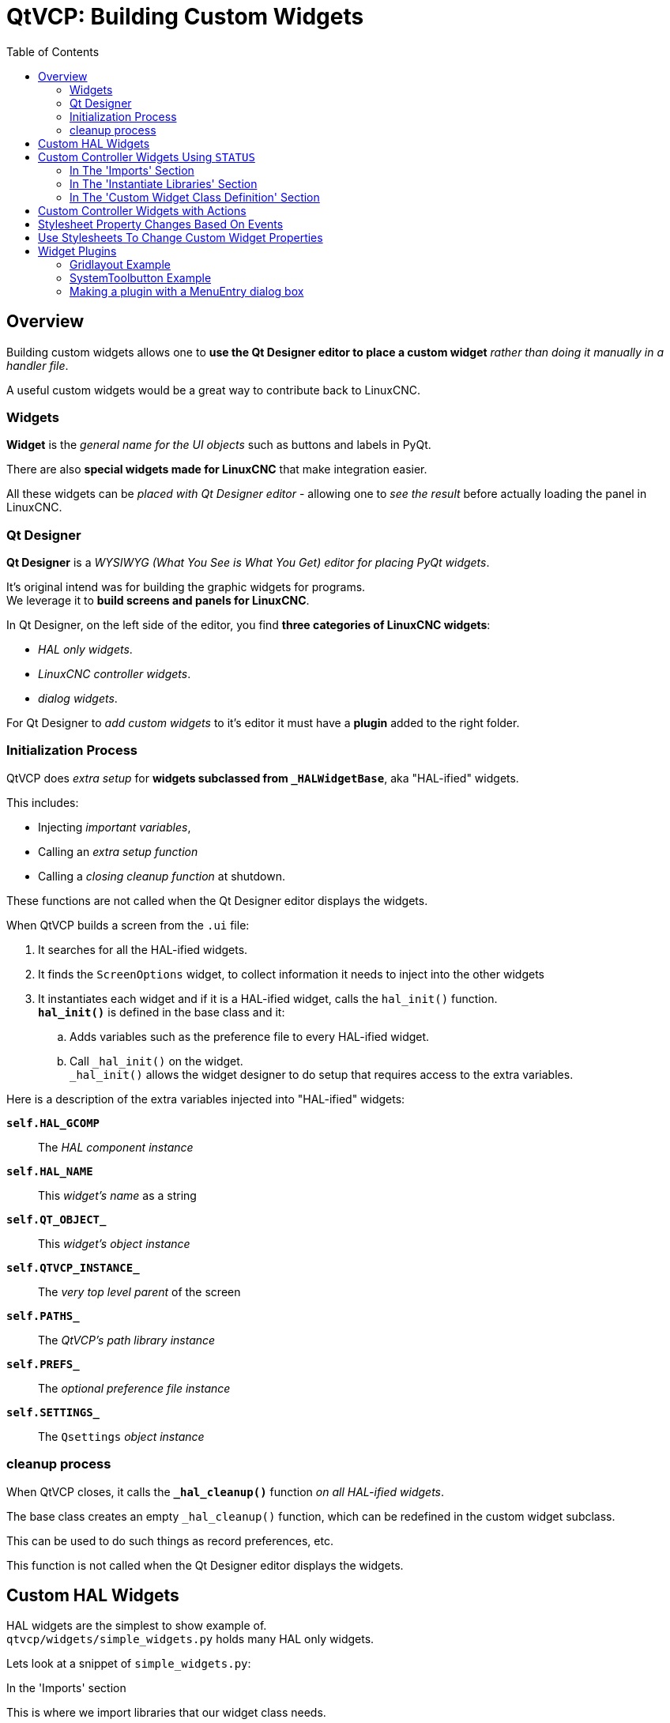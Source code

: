 :lang: en
:toc:

[[cha:qtvcp:custom-widgets]]
= QtVCP: Building Custom Widgets

== Overview

Building custom widgets allows one to *use the Qt Designer editor to place a custom widget*
_rather than doing it manually in a handler file_.

A useful custom widgets would be a great way to contribute back to LinuxCNC.

=== Widgets

*Widget* is the _general name for the UI objects_ such as buttons and labels in PyQt.

There are also *special widgets made for LinuxCNC* that make integration easier.

All these widgets can be _placed with Qt Designer editor_ - allowing one to _see the result_
before actually loading the panel in LinuxCNC.

=== Qt Designer

*Qt Designer* is a _WYSIWYG (What You See is What You Get) editor for
placing PyQt widgets_.

It's original intend was for building the graphic widgets for programs. +
We leverage it to *build screens and panels for LinuxCNC*.

In Qt Designer, on the left side of the editor, you find *three categories of LinuxCNC widgets*:

* _HAL only widgets_.
* _LinuxCNC controller widgets_.
* _dialog widgets_.

For Qt Designer to _add custom widgets_ to it's editor it must have a *plugin* added to the right folder.

//FIXME Aren't the following two sub-sections duplicates of the 'startup
//  to shutdown section in qtvcp-development.adoc ?
//  Shouldn't they be merged in one place, and linked in others when
//  needed

=== Initialization Process

QtVCP does _extra setup_ for *widgets subclassed from `_HALWidgetBase`*,
aka "HAL-ified" widgets.

This includes:

* Injecting _important variables_,
* Calling an _extra setup function_
* Calling a _closing cleanup function_ at shutdown.

These functions are not called when the Qt Designer editor displays the widgets.

When QtVCP builds a screen from the `.ui` file:

. It searches for all the HAL-ified widgets.
. It finds the `ScreenOptions` widget, to collect information it needs to inject into the other widgets
. It instantiates each widget and if it is a HAL-ified widget, calls the `hal_init()` function. +
  *`hal_init()`* is defined in the base class and it:
.. Adds variables such as the preference file to every HAL-ified widget.
.. Call `+_hal_init()+` on the widget. +
   `+_hal_init()+` allows the widget designer to do setup that requires access to the extra variables.

Here is a description of the extra variables injected into "HAL-ified" widgets:

*`self.HAL_GCOMP`*:: The _HAL component instance_
*`self.HAL_NAME`*:: This _widget's name_ as a string
*`self.QT_OBJECT_`*:: This _widget's object instance_
*`self.QTVCP_INSTANCE_`*:: The _very top level parent_ of the screen
*`self.PATHS_`*:: The _QtVCP's path library instance_
*`self.PREFS_`*:: The _optional preference file instance_
*`self.SETTINGS_`*:: The `Qsettings` _object instance_

=== cleanup process

When QtVCP closes, it calls the *`+_hal_cleanup()+`* function _on all HAL-ified widgets_.

The base class creates an empty `+_hal_cleanup()+` function, which can be redefined in the custom widget subclass.

This can be used to do such things as record preferences, etc.

This function is not called when the Qt Designer editor displays the widgets.

== Custom HAL Widgets

HAL widgets are the simplest to show example of. +
`qtvcp/widgets/simple_widgets.py` holds many HAL only widgets.

Lets look at a snippet of `simple_widgets.py`:

.In the 'Imports' section
This is where we import libraries that our widget class needs.

[source,python]
----
#!/usr/bin/env python3

###############################
# Imports
###############################
from PyQt5 import QtWidgets                     # <1>
from qtvcp.widgets.widget_baseclass \
    import _HalWidgetBase, _HalSensitiveBase    # <2>
import hal                                      # <3>
----

In this case we need access to:

<1> PyQt's QtWidgets library,
<2> LinuxCNC's HAL library, and
<3> QtVCP's widget `baseclass` 's *`_HalSensitiveBase`* for _automatic
    HAL pin setup_ and to _disable/enable the widget_ (also known as
    input sensitivity). +
    There is also `_HalToggleBase`, and `_HalScaleBase` functions available in the library.`_HalToggleBase`, and `_HalScaleBase`.
//TODO explain `_HalToggleBase` and `_HalScaleBase` too

.In the 'WIDGET' section
Here is a _custom widget_ based on PyQt's *`QGridLayout`* widget.

`QGridLayout` allows one to:

* _Place objects in a grid_ fashion.
* _Enable/disable all widgets inside it_ based on a *HAL pin state*.

[source,python]
----
######################
# WIDGET
######################

class Lcnc_GridLayout(QtWidgets.QWidget, _HalSensitiveBase):    # <1>
    def __init__(self, parent = None):                          # <2>
        super(GridLayout, self).__init__(parent)                # <3>
----

Line by Line:

<1> This defines the _class name_ and the _libraries it inherits from_. +
    This class, named `Lcnc_GridLayout`, inherits the functions of
    `QWidget` and `+_HalSensitiveBase+`. +
    `+_HalSensitiveBase+` is 'subclass' of *`+_HalWidgetBase+`*, the
    _base class of most QtVCP widgets_, meaning it has all the functions
    of `+_HalWidgetBase+` plus the functions of `+_HalSensitiveBase+`. +
    It adds the function to make the widget be enabled or disabled based
    on a HAL input BIT pin.
<2> This is the function _called when the widget is first made_ (said
    instantiated) - this is pretty standard.
<3> This function initializes our widget's *`Super` classes*. +
    `Super` just means the _inherited baseclasses_, that is `QWidget`
    and `_HalSensitiveBase`. +
    Pretty standard other than the widget name will change.

== Custom Controller Widgets Using `STATUS`

Widget that interact with LinuxCNC's controller are only a little more complicated and they require some _extra libraries_.

In this cut down example we will add properties that can be changed in Qt Designer.

This LED indicator widget will respond to selectable LinuxCNC controller states.

//TODO Link external file for code block content, or as a linked asset to
//  strip the looong listing as it is detailed chunk by chunk beneath ?

[source,python]
----
#!/usr/bin/env python3

###############################
# Imports
###############################
from PyQt5.QtCore import pyqtProperty
from qtvcp.widgets.led_widget import LED
from qtvcp.core import Status

###########################################
# **** instantiate libraries section **** #
###########################################
STATUS = Status()

##########################################
# custom widget class definition
##########################################
class StateLED(LED):
    def __init__(self, parent=None):
        super(StateLED, self).__init__(parent)
        self.has_hal_pins = False
        self.setState(False)
        self.is_estopped = False
        self.is_on = False
        self.invert_state = False

    def _hal_init(self):
        if self.is_estopped:
            STATUS.connect('state-estop', lambda w:self._flip_state(True))
            STATUS.connect('state-estop-reset', lambda w:self._flip_state(False))
        elif self.is_on:
            STATUS.connect('state-on', lambda w:self._flip_state(True))
            STATUS.connect('state-off', lambda w:self._flip_state(False))

    def _flip_state(self, data):
            if self.invert_state:
                data = not data
            self.change_state(data)

    #########################################################################
    # Qt Designer properties setter/getters/resetters
    ########################################################################

    # invert status
    def set_invert_state(self, data):
        self.invert_state = data
    def get_invert_state(self):
        return self.invert_state
    def reset_invert_state(self):
        self.invert_state = False

    # machine is estopped status
    def set_is_estopped(self, data):
        self.is_estopped = data
    def get_is_estopped(self):
        return self.is_estopped
    def reset_is_estopped(self):
        self.is_estopped = False

    # machine is on status
    def set_is_on(self, data):
        self.is_on = data
    def get_is_on(self):
        return self.is_on
    def reset_is_on(self):
        self.is_on = False

    #######################################
    # Qt Designer properties
    #######################################
    invert_state_status = pyqtProperty(bool, get_invert_state, set_invert_state, reset_invert_state)
    is_estopped_status = pyqtProperty(bool, get_is_estopped, set_is_estopped, reset_is_estopped)
    is_on_status = pyqtProperty(bool, get_is_on, set_is_on, reset_is_on)
----

=== In The 'Imports' Section

This is where we import libraries that our widget class needs.

[source,python]
----
#!/usr/bin/env python3

###############################
# Imports
###############################
from PyQt5.QtCore import pyqtProperty       # <1>
from qtvcp.widgets.led_widget import LED    # <2>
from qtvcp.core import Status               # <3>
----

We import

<1> `pyqtProperty` so we can interact with the Qt Designer editor,
<2> `LED` because our custom widget is based on it,
<3> `Status` because it gives us status messages from LinuxCNC. +

=== In The 'Instantiate Libraries' Section

Here we create the `Status` library instance:

[source,python]
----
###########################################
# **** instantiate libraries section **** #
###########################################
STATUS = Status()
----

Typically we instantiated the library _outside of the widget class_ so
that the reference to it is *global* - meaning you don't need to use `self.` in front of it.

By convention we use _all capital_ letters in the name for global references.

=== In The 'Custom Widget Class Definition' Section

This is the meat and potatoes of our custom widget.

.Class definition and instance initialization function
[source,python]
----
class StateLed(LED):                            # <1>
    def __init__(self, parent=None):            # <2>
        super(StateLed, self).__init__(parent)  # <3>
        self.has_hal_pins = False               # <4>
        self.setState(False)                    # <5>
        self.is_estopped = False
        self.is_on = False
        self.invert_state = False
----

<1> Defines the *name* _of our custom widget_ and what other _class it inherits from_. +
    In this case we inherit `LED` - a QtVCP widget that represents a status light.
<2> Typical of most widgets - called when the widget is first made.
<3> Typical of most widgets - calls the parent (super) widget initialization code.
+
Then we set some attributes:

<4> Inherited from `Lcnc_Led` - we set it here so no HAL pin is made.
<5> Inherited from `Lcnc_led` - we set it to make sure the LED is off.

The other attributes are for the selectable options of our widget.

.Widget's HAL initialization function
[source,python]
----
    def _hal_init(self):
        if self.is_estopped:
            STATUS.connect('state-estop', lambda w:self._flip_state(True))
            STATUS.connect('state-estop-reset', lambda w:self._flip_state(False))
        elif self.is_on:
            STATUS.connect('state-on', lambda w:self._flip_state(True))
            STATUS.connect('state-off', lambda w:self._flip_state(False))
----

This function connects `STATUS` (LinuxCNC status message library) to our widget,
so that the LED will on or off based on the selected state of the controller.

We have two states we can choose from `is_estopped` or `is_on`. +
Depending on which is active our widget get connected to the appropriate STATUS messages.

*`+_hal_init()+`* is _called on each widget that inherits_ `+_HalWidgetBase+`,
when QtVCP first builds the screen. +
You might wonder why it's called on this widget since we didn't have `+_HalWidgetBase+` in our class definition (`class Lcnc_State_Led(Lcnc_Led):`) -
it's called because `Lcnc_Led` inherits `+_HalWidgetBase+`.

In this function you have access to some extra information (though we don't use them in this example):

*`self.HAL_GCOMP`*:: the _HAL component_ instance
*`self.HAL_NAME`*:: This _widget's name_ as a string
*`self.QT_OBJECT_`*:: This _widget's PyQt object instance_
*`self.QTVCP_INSTANCE_`*:: The _very top level parent_ of the screen
*`self.PATHS_`*:: The _instance of QtVCP's path_ library
*`self.PREFS_`*:: the _instance of an optional preference file_
*`self.SETTINGS_`*:: the `Qsettings` _object_

We could use this information to create HAL pins or look up image paths etc.

[source,python]
----
STATUS.connect('state-estop', lambda w:self._flip_state(True))
----

Lets look at this line more closely:

* `STATUS` is very common theme is widget building. +
  `STATUS` uses `GObject` message system to send messages to widgets that register to it. +
  This line is the registering process.
* `state-estop` is the message we wish to listen for and act on.
  There are many messages available.
* `lambda w:self._flip_state(True)` is what happens when the message is caught. +
  The lambda function accepts the widget instance (`w`) that GObject sends it and then calls the function `self._flip_state(True)`. +
  Lambda was used to strip the (`w`) object before calling the `self._flip_state` function. +
  It also allowed use to send `self._flip_state()` the True state.

[source,python]
----
    def _flip_state(self, data):
            if self.invert_state:
                data = not data
            self.change_state(data)
----

This is the function that actually flips the state of the LED. +
It is what gets called when the appropriate STATUS message is accepted.

[source,python]
----
STATUS.connect('current-feed-rate', self._set_feedrate_text)
----

The function called looks like this:

[source,python]
----
    def _set_feedrate_text(self, widget, data):
----

in which the widget and any data must be accepted by the function.

==== In the 'Designer Properties Setter/Getters/Resetters' Section

[source,python]
----
    #########################################################################
    # Qt Designer properties setter/getters/resetters
    ########################################################################

    # invert status
    def set_invert_state(self, data):
        self.invert_state = data
    def get_invert_state(self):
        return self.invert_state
    def reset_invert_state(self):
        self.invert_state = False

    # machine is estopped status
    def set_is_estopped(self, data):
        self.is_estopped = data
    def get_is_estopped(self):
        return self.is_estopped
    def reset_is_estopped(self):
        self.is_estopped = False

    # machine is on status
    def set_is_on(self, data):
        self.is_on = data
    def get_is_on(self):
        return self.is_on
    def reset_is_on(self):
        self.is_on = False
----

This is _how Qt Designer sets the attributes of the widget_. +
This _can also be called directly_ in the widget.

==== In the 'Designer properties' section

[source,python]
----
    #######################################
    # Qt Designer properties
    #######################################
    invert_state_status = pyqtProperty(bool, get_invert_state, set_invert_state, reset_invert_state)
    is_estopped_status = pyqtProperty(bool, get_is_estopped, set_is_estopped, reset_is_estopped)
    is_on_status = pyqtProperty(bool, get_is_on, set_is_on, reset_is_on)
----

This is the *registering of properties in Qt Designer*.

The *property name*:

* is the _text used in Qt Designer_,
* _cannot be the same as the attributes_ they represent.

These properties show in Qt Designer in the order they appear here.

== Custom Controller Widgets with Actions

Here is an example of a widget that sets the user reference system.

It changes:

* the machine controller state using the `ACTION` library,
* whether the button can be clicked or not using the `STATUS` library.

[source,python]
----
import os
import hal

from PyQt5.QtWidgets import QWidget, QToolButton, QMenu, QAction
from PyQt5.QtCore import Qt, QEvent, pyqtProperty, QBasicTimer, pyqtSignal
from PyQt5.QtGui import QIcon

from qtvcp.widgets.widget_baseclass import _HalWidgetBase
from qtvcp.widgets.dialog_widget import EntryDialog
from qtvcp.core import Status, Action, Info

# Instantiate the libraries with global reference
# STATUS gives us status messages from LinuxCNC
# INFO holds INI details
# ACTION gives commands to LinuxCNC
STATUS = Status()
INFO = Info()
ACTION = Action()

class SystemToolButton(QToolButton, _HalWidgetBase):
    def __init__(self, parent=None):
        super(SystemToolButton, self).__init__(parent)
        self._joint = 0
        self._last = 0
        self._block_signal = False
        self._auto_label_flag = True
        SettingMenu = QMenu()
        for system in('G54', 'G55', 'G56', 'G57', 'G58', 'G59', 'G59.1', 'G59.2', 'G59.3'):

            Button = QAction(QIcon('exit24.png'), system, self)
            Button.triggered.connect(self[system.replace('.','_')])
            SettingMenu.addAction(Button)

        self.setMenu(SettingMenu)
        self.dialog = EntryDialog()

    def _hal_init(self):
        if not self.text() == '':
            self._auto_label_flag = False
        def homed_on_test():
            return (STATUS.machine_is_on()
                    and (STATUS.is_all_homed() or INFO.NO_HOME_REQUIRED))

        STATUS.connect('state-off', lambda w: self.setEnabled(False))
        STATUS.connect('state-estop', lambda w: self.setEnabled(False))
        STATUS.connect('interp-idle', lambda w: self.setEnabled(homed_on_test()))
        STATUS.connect('interp-run', lambda w: self.setEnabled(False))
        STATUS.connect('all-homed', lambda w: self.setEnabled(True))
        STATUS.connect('not-all-homed', lambda w, data: self.setEnabled(False))
        STATUS.connect('interp-paused', lambda w: self.setEnabled(True))
        STATUS.connect('user-system-changed', self._set_user_system_text)

    def G54(self):
        ACTION.SET_USER_SYSTEM('54')

    def G55(self):
        ACTION.SET_USER_SYSTEM('55')

    def G56(self):
        ACTION.SET_USER_SYSTEM('56')

    def G57(self):
        ACTION.SET_USER_SYSTEM('57')

    def G58(self):
        ACTION.SET_USER_SYSTEM('58')

    def G59(self):
        ACTION.SET_USER_SYSTEM('59')

    def G59_1(self):
        ACTION.SET_USER_SYSTEM('59.1')

    def G59_2(self):
        ACTION.SET_USER_SYSTEM('59.2')

    def G59_3(self):
        ACTION.SET_USER_SYSTEM('59.3')

    def _set_user_system_text(self, w, data):
        convert = { 1:"G54", 2:"G55", 3:"G56", 4:"G57", 5:"G58", 6:"G59", 7:"G59.1", 8:"G59.2", 9:"G59.3"}
        if self._auto_label_flag:
            self.setText(convert[int(data)])

    def ChangeState(self, joint):
        if int(joint) != self._joint:
            self._block_signal = True
            self.setChecked(False)
            self._block_signal = False
            self.hal_pin.set(False)

    ##############################
    # required class boiler code #
    ##############################

    def __getitem__(self, item):
        return getattr(self, item)
    def __setitem__(self, item, value):
        return setattr(self, item, value)
----

== Stylesheet Property Changes Based On Events

It's possible to *have widgets restyled when events change*.

//FIXME What does "polish" really mean ?
You must explicitly _"polish" the widget_ to have PyQt redo the style. +
This is a relatively expensive function so should be used sparingly.

This example sets an `isHomed` property based on LinuxCNC's homed state and in turn uses it to change stylesheet properties:

.This example will set the property isHomed based on LinuxCNC's homed state.
[source,python]
----
class HomeLabel(QLabel, _HalWidgetBase):
    def __init__(self, parent=None):
        super(HomeLabel, self).__init__(parent)
        self.joint_number = 0
        # for stylesheet reading
        self._isHomed = False

    def _hal_init(self):
        super(HomeLabel, self)._hal_init()
        STATUS.connect('homed', lambda w,d: self._home_status_polish(int(d), True))
        STATUS.connect('unhomed', lambda w,d: self._home_status_polish(int(d), False))

    # update ishomed property
    # polish widget so stylesheet sees the property change
    # some stylesheets color the text on home/unhome
    def _home_status_polish(self, d, state):
        if self.joint_number = d:
            self.setProperty('isHomed', state)
            self.style().unpolish(self)
            self.style().polish(self)

    # Qproperty getter and setter
    def getisHomed(self):
        return self._isHomed
    def setisHomed(self, data):
        self._isHomed = data

    # Qproperty
    isHomed = QtCore.pyqtProperty(bool, getisHomed, setisHomed)
----

Here is a sample stylesheet to change text color based on home state.

In this case any widget based on the HomeLabel widget above will change text color. +
You would usually pick specific widgets using `HomeLabel #specific_widget_name[homed=true]`:

[source,{css}]
----
HomeLabel[homed=true] {
    color: green;
}
HomeLabel[homed=false] {
    color: red;
}
----

== Use Stylesheets To Change Custom Widget Properties

[source,python]
----
class Label(QLabel):
    def __init__(self, parent=None):
        super(Label, self).__init__(parent)
        alternateFont0 = self.font

    # Qproperty getter and setter
    def getFont0(self):
        return self.aleternateFont0
    def setFont0(self, value):
        self.alternateFont0(value)
    # Qproperty
    styleFont0 = pyqtProperty(QFont, getFont0, setFont0)
----

Sample stylesheet that sets a custom widget property.

[source,{css}]
----
Label{
    qproperty-styleFont0: "Times,12,-1,0,90,0,0,0,0,0";
}
----

== Widget Plugins

We must _register our custom widget_ for Qt Designer to use them. +

Here are a typical samples. +
They would need to be added to `qtvcp/plugins/` +
Then `qtvcp/plugins/qtvcp_plugin.py` would need to be adjusted to _import_ them.

//FIXME split samples below in independent py files and simply link them
//      as they're not documented, or possibly include them if we really
//      want to have them here in full text

=== Gridlayout Example

[source,python]
----
#!/usr/bin/env python3

from PyQt5 import QtCore, QtGui
from PyQt5.QtDesigner import QPyDesignerCustomWidgetPlugin
from qtvcp.widgets.simple_widgets import Lcnc_GridLayout
from qtvcp.widgets.qtvcp_icons import Icon
ICON = Icon()

####################################
# GridLayout
####################################
class LcncGridLayoutPlugin(QPyDesignerCustomWidgetPlugin):
    def __init__(self, parent = None):
        QPyDesignerCustomWidgetPlugin.__init__(self)
        self.initialized = False
    def initialize(self, formEditor):
        if self.initialized:
            return
        self.initialized = True
    def isInitialized(self):
        return self.initialized
    def createWidget(self, parent):
        return Lcnc_GridLayout(parent)
    def name(self):
        return "Lcnc_GridLayout"
    def group(self):
        return "LinuxCNC - HAL"
    def icon(self):
        return QtGui.QIcon(QtGui.QPixmap(ICON.get_path('lcnc_gridlayout')))
    def toolTip(self):
        return "HAL enable/disable GridLayout widget"
    def whatsThis(self):
        return ""
    def isContainer(self):
        return True
    def domXml(self):
        return '<widget class="Lcnc_GridLayout" name="lcnc_gridlayout" />\n'
    def includeFile(self):
        return "qtvcp.widgets.simple_widgets"
----

=== SystemToolbutton Example

[source,python]
----
#!/usr/bin/env python3

from PyQt5 import QtCore, QtGui
from PyQt5.QtDesigner import QPyDesignerCustomWidgetPlugin
from qtvcp.widgets.system_tool_button import SystemToolButton
from qtvcp.widgets.qtvcp_icons import Icon
ICON = Icon()

####################################
# SystemToolButton
####################################
class SystemToolButtonPlugin(QPyDesignerCustomWidgetPlugin):
    def __init__(self, parent = None):
        super(SystemToolButtonPlugin, self).__init__(parent)
        self.initialized = False
    def initialize(self, formEditor):
        if self.initialized:
            return
        self.initialized = True
    def isInitialized(self):
        return self.initialized
    def createWidget(self, parent):
        return SystemToolButton(parent)
    def name(self):
        return "SystemToolButton"
    def group(self):
        return "LinuxCNC - Controller"
    def icon(self):
        return QtGui.QIcon(QtGui.QPixmap(ICON.get_path('systemtoolbutton')))
    def toolTip(self):
        return "Button for selecting a User Coordinate System"
    def whatsThis(self):
        return ""
    def isContainer(self):
        return False
    def domXml(self):
        return '<widget class="SystemToolButton" name="systemtoolbutton" />\n'
    def includeFile(self):
        return "qtvcp.widgets.system_tool_button"
----

=== Making a plugin with a MenuEntry dialog box

It possible to add an entry to the dialog that pops up when you right click the widget in the layout.

This can do things such as selecting options in a more convenient way.

This is the plugin used for _action buttons_.

[source,python]
----
#!/usr/bin/env python3

import sip
from PyQt5 import QtCore, QtGui, QtWidgets
from PyQt5.QtDesigner import QPyDesignerCustomWidgetPlugin, \
                QPyDesignerTaskMenuExtension, QExtensionFactory, \
                QDesignerFormWindowInterface, QPyDesignerMemberSheetExtension
from qtvcp.widgets.action_button import ActionButton
from qtvcp.widgets.qtvcp_icons import Icon
ICON = Icon()

Q_TYPEID = {
    'QDesignerContainerExtension':     'org.qt-project.Qt.Designer.Container',
    'QDesignerPropertySheetExtension': 'org.qt-project.Qt.Designer.PropertySheet',
    'QDesignerTaskMenuExtension': 'org.qt-project.Qt.Designer.TaskMenu',
    'QDesignerMemberSheetExtension': 'org.qt-project.Qt.Designer.MemberSheet'
}

####################################
# ActionBUTTON
####################################
class ActionButtonPlugin(QPyDesignerCustomWidgetPlugin):

    # The __init__() method is only used to set up the plugin and define its
    # initialized variable.
    def __init__(self, parent=None):
        super(ActionButtonPlugin, self).__init__(parent)
        self.initialized = False

    # The initialize() and isInitialized() methods allow the plugin to set up
    # any required resources, ensuring that this can only happen once for each
    # plugin.
    def initialize(self, formEditor):

        if self.initialized:
            return
        manager = formEditor.extensionManager()
        if manager:
            self.factory = ActionButtonTaskMenuFactory(manager)
            manager.registerExtensions(self.factory, Q_TYPEID['QDesignerTaskMenuExtension'])
        self.initialized = True

    def isInitialized(self):
        return self.initialized

    # This factory method creates new instances of our custom widget
    def createWidget(self, parent):
        return ActionButton(parent)

    # This method returns the name of the custom widget class
    def name(self):
        return "ActionButton"

    # Returns the name of the group in Qt Designer's widget box
    def group(self):
        return "LinuxCNC - Controller"

    # Returns the icon
    def icon(self):
        return QtGui.QIcon(QtGui.QPixmap(ICON.get_path('actionbutton')))

    # Returns a tool tip short description
    def toolTip(self):
        return "Action button widget"

    # Returns a short description of the custom widget for use in a "What's
    # This?" help message for the widget.
    def whatsThis(self):
        return ""

    # Returns True if the custom widget acts as a container for other widgets;
    def isContainer(self):
        return False

    # Returns an XML description of a custom widget instance that describes
    # default values for its properties.
    def domXml(self):
        return '<widget class="ActionButton" name="actionbutton" />\n'

    # Returns the module containing the custom widget class. It may include
    # a module path.
    def includeFile(self):
        return "qtvcp.widgets.action_button"


class ActionButtonDialog(QtWidgets.QDialog):

   def __init__(self, widget, parent = None):

      QtWidgets.QDialog.__init__(self, parent)

      self.widget = widget

      self.previewWidget = ActionButton()

      buttonBox = QtWidgets.QDialogButtonBox()
      okButton = buttonBox.addButton(buttonBox.Ok)
      cancelButton = buttonBox.addButton(buttonBox.Cancel)

      okButton.clicked.connect(self.updateWidget)
      cancelButton.clicked.connect(self.reject)

      layout = QtWidgets.QGridLayout()
      self.c_estop = QtWidgets.QCheckBox("Estop Action")
      self.c_estop.setChecked(widget.estop )
      layout.addWidget(self.c_estop)

      layout.addWidget(buttonBox, 5, 0, 1, 2)
      self.setLayout(layout)

      self.setWindowTitle(self.tr("Set Options"))

   def updateWidget(self):

      formWindow = QDesignerFormWindowInterface.findFormWindow(self.widget)
      if formWindow:
          formWindow.cursor().setProperty("estop_action",
              QtCore.QVariant(self.c_estop.isChecked()))
      self.accept()

class ActionButtonMenuEntry(QPyDesignerTaskMenuExtension):

    def __init__(self, widget, parent):
        super(QPyDesignerTaskMenuExtension, self).__init__(parent)
        self.widget = widget
        self.editStateAction = QtWidgets.QAction(
          self.tr("Set Options..."), self)
        self.editStateAction.triggered.connect(self.updateOptions)

    def preferredEditAction(self):
        return self.editStateAction

    def taskActions(self):
        return [self.editStateAction]

    def updateOptions(self):
        dialog = ActionButtonDialog(self.widget)
        dialog.exec_()

class ActionButtonTaskMenuFactory(QExtensionFactory):
    def __init__(self, parent = None):
        QExtensionFactory.__init__(self, parent)

    def createExtension(self, obj, iid, parent):

        if not isinstance(obj, ActionButton):
            return None
        if iid == Q_TYPEID['QDesignerTaskMenuExtension']:
            return ActionButtonMenuEntry(obj, parent)
        elif iid == Q_TYPEID['QDesignerMemberSheetExtension']:
            return ActionButtonMemberSheet(obj, parent)
        return None
----

// vim: set syntax=asciidoc:
